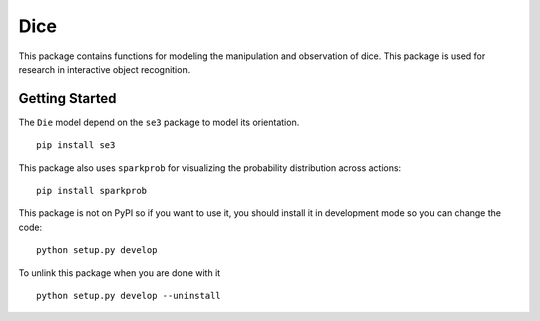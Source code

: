 Dice
====

This package contains functions for modeling the manipulation and
observation of dice. This package is used for research in interactive
object recognition.

Getting Started
---------------

The ``Die`` model depend on the ``se3`` package to model its
orientation.

::

    pip install se3

This package also uses ``sparkprob`` for visualizing the probability
distribution across actions:

::

    pip install sparkprob

This package is not on PyPI so if you want to use it, you should install
it in development mode so you can change the code:

::

    python setup.py develop

To unlink this package when you are done with it

::

    python setup.py develop --uninstall

